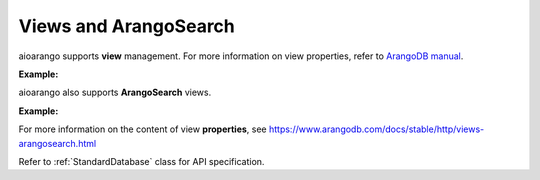 Views and ArangoSearch
----------------------

aioarango supports **view** management. For more information on view
properties, refer to `ArangoDB manual`_.

.. _ArangoDB manual: https://docs.arangodb.com

**Example:**

.. testcode::

    from aioarango import ArangoClient

    # Initialize the ArangoDB client.
    client = ArangoClient()

    # Connect to "test" database as root user.
    db = await client.db('test', username='root', password='passwd')

    # Retrieve list of views.
    await db.views()

    # Create a view.
    await db.create_view(
        name='foo',
        view_type='arangosearch',
        properties={
            'cleanupIntervalStep': 0,
            'consolidationIntervalMsec': 0
        }
    )

    # Rename a view.
    await db.rename_view('foo', 'bar')

    # Retrieve view properties.
    await db.view('bar')

    # Partially update view properties.
    await db.update_view(
        name='bar',
        properties={
            'cleanupIntervalStep': 1000,
            'consolidationIntervalMsec': 200
        }
    )

    # Replace view properties. Unspecified ones are reset to default.
    await db.replace_view(
        name='bar',
        properties={'cleanupIntervalStep': 2000}
    )

    # Delete a view.
    await db.delete_view('bar')


aioarango also supports **ArangoSearch** views.

**Example:**

.. testcode::

    from aioarango import ArangoClient

    # Initialize the ArangoDB client.
    client = ArangoClient()

    # Connect to "test" database as root user.
    db = await client.db('test', username='root', password='passwd')

    # Create an ArangoSearch view.
    await db.create_arangosearch_view(
        name='arangosearch_view',
        properties={'cleanupIntervalStep': 0}
    )

    # Partially update an ArangoSearch view.
    await db.update_arangosearch_view(
        name='arangosearch_view',
        properties={'cleanupIntervalStep': 1000}
    )

    # Replace an ArangoSearch view.
    await db.replace_arangosearch_view(
        name='arangosearch_view',
        properties={'cleanupIntervalStep': 2000}
    )

    # ArangoSearch views can be retrieved or deleted using regular view API
    await db.view('arangosearch_view')
    await db.delete_view('arangosearch_view')


For more information on the content of view **properties**, see
https://www.arangodb.com/docs/stable/http/views-arangosearch.html

Refer to :ref:`StandardDatabase` class for API specification.

